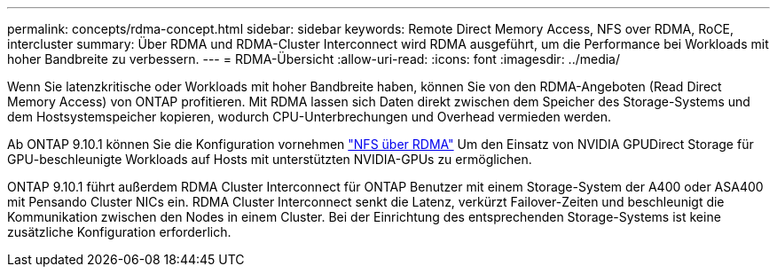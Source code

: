 ---
permalink: concepts/rdma-concept.html 
sidebar: sidebar 
keywords: Remote Direct Memory Access, NFS over RDMA, RoCE, intercluster 
summary: Über RDMA und RDMA-Cluster Interconnect wird RDMA ausgeführt, um die Performance bei Workloads mit hoher Bandbreite zu verbessern. 
---
= RDMA-Übersicht
:allow-uri-read: 
:icons: font
:imagesdir: ../media/


[role="lead"]
Wenn Sie latenzkritische oder Workloads mit hoher Bandbreite haben, können Sie von den RDMA-Angeboten (Read Direct Memory Access) von ONTAP profitieren. Mit RDMA lassen sich Daten direkt zwischen dem Speicher des Storage-Systems und dem Hostsystemspeicher kopieren, wodurch CPU-Unterbrechungen und Overhead vermieden werden.

Ab ONTAP 9.10.1 können Sie die Konfiguration vornehmen link:../nfs-rdma/index.html["NFS über RDMA"] Um den Einsatz von NVIDIA GPUDirect Storage für GPU-beschleunigte Workloads auf Hosts mit unterstützten NVIDIA-GPUs zu ermöglichen.

ONTAP 9.10.1 führt außerdem RDMA Cluster Interconnect für ONTAP Benutzer mit einem Storage-System der A400 oder ASA400 mit Pensando Cluster NICs ein. RDMA Cluster Interconnect senkt die Latenz, verkürzt Failover-Zeiten und beschleunigt die Kommunikation zwischen den Nodes in einem Cluster. Bei der Einrichtung des entsprechenden Storage-Systems ist keine zusätzliche Konfiguration erforderlich.
